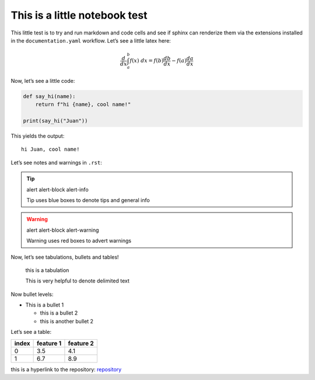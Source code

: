 This is a little notebook test
==============================

This little test is to try and run markdown and code cells and see if
sphinx can renderize them via the extensions installed in the
``documentation.yaml`` workflow. Let’s see a little latex here:

.. math::  \frac{d}{dx} \int_a^b f(x) \; dx = f(b)\frac{db}{dx} - f(a)\frac{da}{dx} 

Now, let’s see a little code:


.. code:: ipython3

    def say_hi(name):
        return f"hi {name}, cool name!"
    
    print(say_hi("Juan"))


This yields the output:


.. parsed-literal::

    hi Juan, cool name!
    

Let’s see notes and warnings in ``.rst``:


.. tip:: alert alert-block alert-info

   Tip uses blue boxes to denote tips and general info

.. warning:: alert alert-block alert-warning

   Warning uses red boxes to advert warnings


Now, let’s see tabulations, bullets and tables!

   this is a tabulation

   This is very helpful to denote delimited text


Now bullet levels:

-  This is a bullet 1

   -  this is a bullet 2
   -  this is another bullet 2


Let’s see a table:

===== ========= =========
index feature 1 feature 2
===== ========= =========
0     3.5       4.1
1     6.7       8.9
===== ========= =========


this is a hyperlink to the repository:
`repository <https://github.com/FBMA-research/photonics>`__


